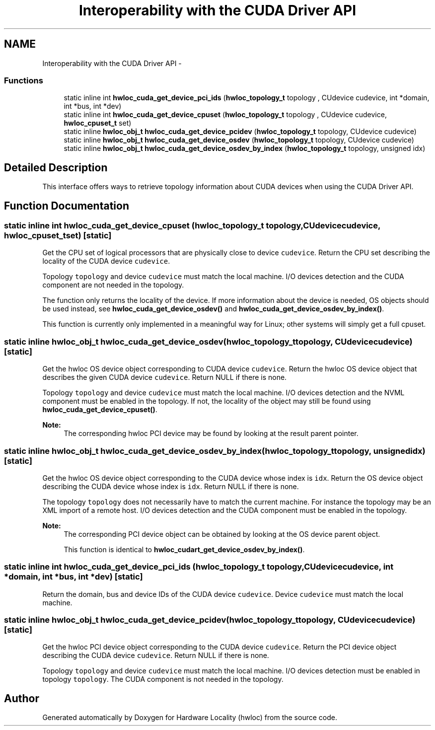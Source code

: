 .TH "Interoperability with the CUDA Driver API" 3 "Tue Feb 4 2014" "Version 1.8.1" "Hardware Locality (hwloc)" \" -*- nroff -*-
.ad l
.nh
.SH NAME
Interoperability with the CUDA Driver API \- 
.SS "Functions"

.in +1c
.ti -1c
.RI "static inline int \fBhwloc_cuda_get_device_pci_ids\fP (\fBhwloc_topology_t\fP topology , CUdevice cudevice, int *domain, int *bus, int *dev)"
.br
.ti -1c
.RI "static inline int \fBhwloc_cuda_get_device_cpuset\fP (\fBhwloc_topology_t\fP topology , CUdevice cudevice, \fBhwloc_cpuset_t\fP set)"
.br
.ti -1c
.RI "static inline \fBhwloc_obj_t\fP \fBhwloc_cuda_get_device_pcidev\fP (\fBhwloc_topology_t\fP topology, CUdevice cudevice)"
.br
.ti -1c
.RI "static inline \fBhwloc_obj_t\fP \fBhwloc_cuda_get_device_osdev\fP (\fBhwloc_topology_t\fP topology, CUdevice cudevice)"
.br
.ti -1c
.RI "static inline \fBhwloc_obj_t\fP \fBhwloc_cuda_get_device_osdev_by_index\fP (\fBhwloc_topology_t\fP topology, unsigned idx)"
.br
.in -1c
.SH "Detailed Description"
.PP 
This interface offers ways to retrieve topology information about CUDA devices when using the CUDA Driver API\&. 
.SH "Function Documentation"
.PP 
.SS "static inline int hwloc_cuda_get_device_cpuset (\fBhwloc_topology_t\fP topology, CUdevicecudevice, \fBhwloc_cpuset_t\fPset)\fC [static]\fP"

.PP
Get the CPU set of logical processors that are physically close to device \fCcudevice\fP\&. Return the CPU set describing the locality of the CUDA device \fCcudevice\fP\&.
.PP
Topology \fCtopology\fP and device \fCcudevice\fP must match the local machine\&. I/O devices detection and the CUDA component are not needed in the topology\&.
.PP
The function only returns the locality of the device\&. If more information about the device is needed, OS objects should be used instead, see \fBhwloc_cuda_get_device_osdev()\fP and \fBhwloc_cuda_get_device_osdev_by_index()\fP\&.
.PP
This function is currently only implemented in a meaningful way for Linux; other systems will simply get a full cpuset\&. 
.SS "static inline \fBhwloc_obj_t\fP hwloc_cuda_get_device_osdev (\fBhwloc_topology_t\fPtopology, CUdevicecudevice)\fC [static]\fP"

.PP
Get the hwloc OS device object corresponding to CUDA device \fCcudevice\fP\&. Return the hwloc OS device object that describes the given CUDA device \fCcudevice\fP\&. Return NULL if there is none\&.
.PP
Topology \fCtopology\fP and device \fCcudevice\fP must match the local machine\&. I/O devices detection and the NVML component must be enabled in the topology\&. If not, the locality of the object may still be found using \fBhwloc_cuda_get_device_cpuset()\fP\&.
.PP
\fBNote:\fP
.RS 4
The corresponding hwloc PCI device may be found by looking at the result parent pointer\&. 
.RE
.PP

.SS "static inline \fBhwloc_obj_t\fP hwloc_cuda_get_device_osdev_by_index (\fBhwloc_topology_t\fPtopology, unsignedidx)\fC [static]\fP"

.PP
Get the hwloc OS device object corresponding to the CUDA device whose index is \fCidx\fP\&. Return the OS device object describing the CUDA device whose index is \fCidx\fP\&. Return NULL if there is none\&.
.PP
The topology \fCtopology\fP does not necessarily have to match the current machine\&. For instance the topology may be an XML import of a remote host\&. I/O devices detection and the CUDA component must be enabled in the topology\&.
.PP
\fBNote:\fP
.RS 4
The corresponding PCI device object can be obtained by looking at the OS device parent object\&.
.PP
This function is identical to \fBhwloc_cudart_get_device_osdev_by_index()\fP\&. 
.RE
.PP

.SS "static inline int hwloc_cuda_get_device_pci_ids (\fBhwloc_topology_t\fP topology, CUdevicecudevice, int *domain, int *bus, int *dev)\fC [static]\fP"

.PP
Return the domain, bus and device IDs of the CUDA device \fCcudevice\fP\&. Device \fCcudevice\fP must match the local machine\&. 
.SS "static inline \fBhwloc_obj_t\fP hwloc_cuda_get_device_pcidev (\fBhwloc_topology_t\fPtopology, CUdevicecudevice)\fC [static]\fP"

.PP
Get the hwloc PCI device object corresponding to the CUDA device \fCcudevice\fP\&. Return the PCI device object describing the CUDA device \fCcudevice\fP\&. Return NULL if there is none\&.
.PP
Topology \fCtopology\fP and device \fCcudevice\fP must match the local machine\&. I/O devices detection must be enabled in topology \fCtopology\fP\&. The CUDA component is not needed in the topology\&. 
.SH "Author"
.PP 
Generated automatically by Doxygen for Hardware Locality (hwloc) from the source code\&.
